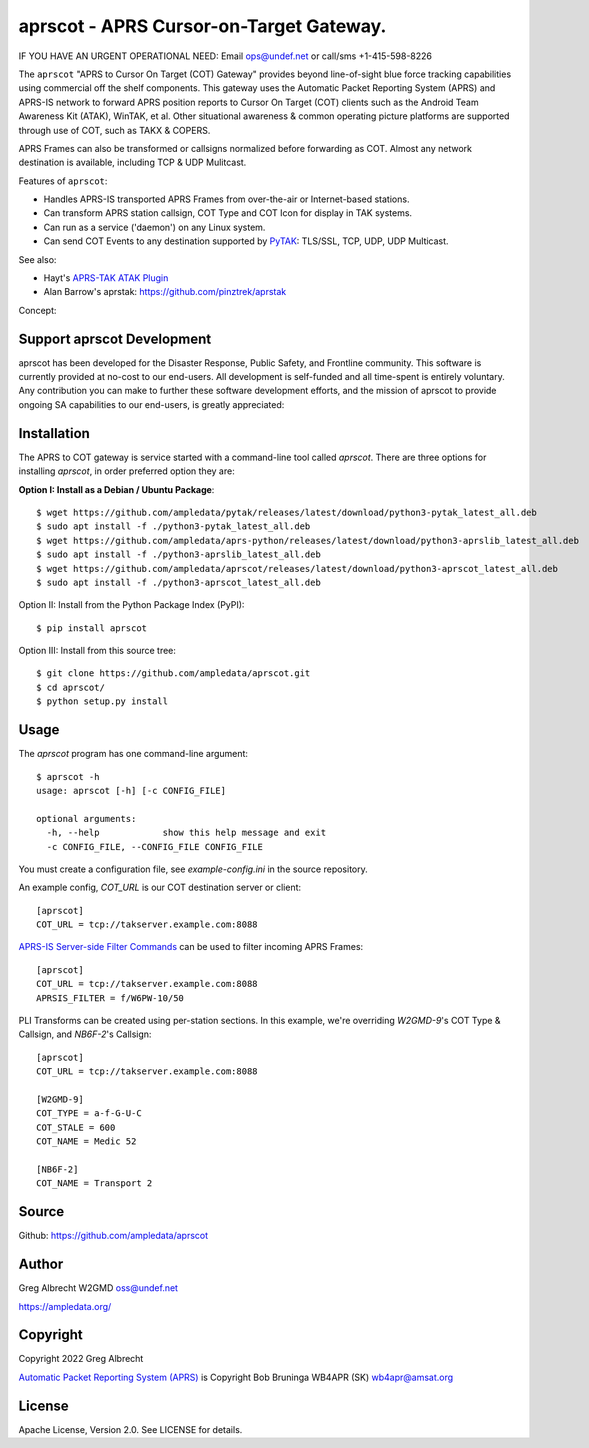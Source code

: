aprscot - APRS Cursor-on-Target Gateway.
****************************************

IF YOU HAVE AN URGENT OPERATIONAL NEED: Email ops@undef.net or call/sms +1-415-598-8226

.. image:: https://raw.githubusercontent.com/ampledata/aprscot/main/docs/screenshot_1637083240_16797-50p.png
   :alt: Screenshot of APRS PLI in ATAK..
   :target: https://raw.githubusercontent.com/ampledata/aprscot/main/docs/screenshot_1637083240_16797.png

The ``aprscot`` "APRS to Cursor On Target (COT) Gateway" provides beyond 
line-of-sight blue force tracking capabilities using commercial off the shelf 
components. This gateway uses the Automatic Packet Reporting System (APRS) 
and APRS-IS network to forward APRS position reports to Cursor On Target (COT) 
clients such as the Android Team Awareness Kit (ATAK), WinTAK, et al. Other 
situational awareness & common operating picture platforms are supported 
through use of COT, such as TAKX & COPERS.

APRS Frames can also be transformed or callsigns normalized before forwarding 
as COT.  Almost any network destination is available, including TCP & UDP 
Mulitcast.

Features of ``aprscot``:

* Handles APRS-IS transported APRS Frames from over-the-air or Internet-based stations.
* Can transform APRS station callsign, COT Type and COT Icon for display in TAK systems.
* Can run as a service ('daemon') on any Linux system.
* Can send COT Events to any destination supported by `PyTAK <https://github.com/ampledata/pytak>`_: TLS/SSL, TCP, UDP, UDP Multicast.

See also:

* Hayt's `APRS-TAK ATAK Plugin <https://drive.google.com/drive/folders/1o8tsalgxUGxdg2HiDw5xVu_-bnr63F3d>`_
* Alan Barrow's aprstak: https://github.com/pinztrek/aprstak

Concept:

.. image:: https://raw.githubusercontent.com/ampledata/aprscot/main/docs/aprscot-concept.png
   :alt: APRSCOT concept diagram.
   :target: https://raw.githubusercontent.com/ampledata/aprscot/main/docs/aprscot-concept.png

Support aprscot Development
============================

aprscot has been developed for the Disaster Response, Public Safety, and
Frontline community. This software is currently provided at no-cost to
our end-users. All development is self-funded and all time-spent is entirely
voluntary. Any contribution you can make to further these software development
efforts, and the mission of aprscot to provide ongoing SA capabilities to our
end-users, is greatly appreciated:

.. image:: https://www.buymeacoffee.com/assets/img/custom_images/orange_img.png
    :target: https://www.buymeacoffee.com/ampledata
    :alt: Support aprscot development: Buy me a coffee!

Installation
============

The APRS to COT gateway is service started with a command-line tool 
called `aprscot`. There are three options for installing `aprscot`, in order 
preferred option they are:

**Option I: Install as a Debian / Ubuntu Package**::

    $ wget https://github.com/ampledata/pytak/releases/latest/download/python3-pytak_latest_all.deb
    $ sudo apt install -f ./python3-pytak_latest_all.deb
    $ wget https://github.com/ampledata/aprs-python/releases/latest/download/python3-aprslib_latest_all.deb
    $ sudo apt install -f ./python3-aprslib_latest_all.deb
    $ wget https://github.com/ampledata/aprscot/releases/latest/download/python3-aprscot_latest_all.deb
    $ sudo apt install -f ./python3-aprscot_latest_all.deb


Option II: Install from the Python Package Index (PyPI)::

    $ pip install aprscot


Option III: Install from this source tree::

    $ git clone https://github.com/ampledata/aprscot.git
    $ cd aprscot/
    $ python setup.py install


Usage
=====

The `aprscot` program has one command-line argument::

    $ aprscot -h
    usage: aprscot [-h] [-c CONFIG_FILE]

    optional arguments:
      -h, --help            show this help message and exit
      -c CONFIG_FILE, --CONFIG_FILE CONFIG_FILE

You must create a configuration file, see `example-config.ini` in the source
repository.

An example config, `COT_URL` is our COT destination server or client::

    [aprscot]
    COT_URL = tcp://takserver.example.com:8088


`APRS-IS Server-side Filter Commands <http://www.aprs-is.net/javAPRSFilter.aspx>`_ 
can be used to filter incoming APRS Frames::

    [aprscot]
    COT_URL = tcp://takserver.example.com:8088
    APRSIS_FILTER = f/W6PW-10/50

PLI Transforms can be created using per-station sections. In this example, 
we're overriding `W2GMD-9`'s COT Type & Callsign, and `NB6F-2`'s Callsign::

    [aprscot]
    COT_URL = tcp://takserver.example.com:8088

    [W2GMD-9]
    COT_TYPE = a-f-G-U-C
    COT_STALE = 600
    COT_NAME = Medic 52

    [NB6F-2]
    COT_NAME = Transport 2


Source
======
Github: https://github.com/ampledata/aprscot

Author
======
Greg Albrecht W2GMD oss@undef.net

https://ampledata.org/

Copyright
=========
Copyright 2022 Greg Albrecht

`Automatic Packet Reporting System (APRS) <http://www.aprs.org/>`_ is Copyright Bob Bruninga WB4APR (SK) wb4apr@amsat.org

License
=======
Apache License, Version 2.0. See LICENSE for details.
